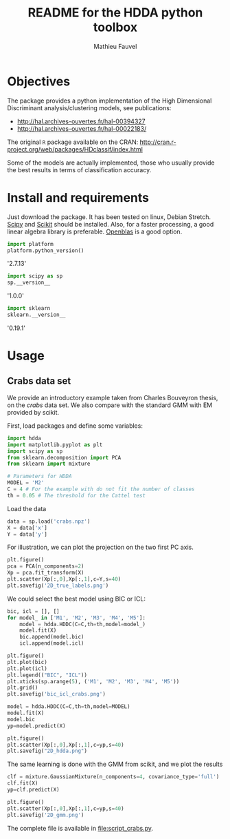 #+TITLE: README for the HDDA python toolbox
#+AUTHOR: Mathieu Fauvel
#+EMAIL: mathieu.fauvel@ensat.fr
#+EXCLUDE_TAGS: noexport
#+OPTIONS: toc:nil

* Objectives
The package provides a python implementation of the High Dimensional
Discriminant analysis/clustering models, see publications:
- [[http://hal.archives-ouvertes.fr/hal-00394327]]
- [[http://hal.archives-ouvertes.fr/hal-00022183/]]

  
The original =R= package available on the CRAN:
[[http://cran.r-project.org/web/packages/HDclassif/index.html]]

Some of the models are actually implemented, those who usually provide
the best results in terms of classification accuracy.

* Install and requirements

Just  download  the package.  It  has  been  tested on  linux,  Debian
Stretch.  [[http://www.scipy.org/][Scipy]] and  [[http://scikit-learn.org/stable/][Scikit]] should  be  installed. Also,  for a  faster
processing, a good linear algebra library is preferable. [[http://openblas.net/][Openblas]] is a
good option.

#+BEGIN_SRC python :session softwares :exports both :results output raw
import platform
platform.python_version()
#+END_SRC

#+RESULTS:

'2.7.13'

#+BEGIN_SRC python :session softwares :exports both :results output raw
import scipy as sp
sp.__version__
#+END_SRC

#+RESULTS:

'1.0.0'

#+BEGIN_SRC python :session softwares :exports both :results output raw
import sklearn
sklearn.__version__
#+END_SRC

#+RESULTS:

'0.19.1'

* Usage
** Crabs data set
:PROPERTIES:
:tangle:   script_crabs.py
:noweb:    yes
:exports:  code
:session:  hdda
:results:  output
:END:

We provide an introductory example taken from Charles Bouveyron
thesis, on the /crabs/ data set. We also compare with the standard GMM
with EM provided by scikit.

First, load packages and define some variables:
#+BEGIN_SRC python :tangle script_crabs.py :noweb yes :exports code :session hdda_crabs 
import hdda
import matplotlib.pyplot as plt
import scipy as sp
from sklearn.decomposition import PCA
from sklearn import mixture

# Parameters for HDDA
MODEL = 'M2'
C = 4 # For the example with do not fit the number of classes
th = 0.05 # The threshold for the Cattel test
#+END_SRC

#+RESULTS:

Load the data

#+BEGIN_SRC python :tangle script_crabs.py :noweb yes :exports code :session hdda_crabs 
data = sp.load('crabs.npz')
X = data['x']
Y = data['y']
#+END_SRC

#+RESULTS:

For illustration, we can plot the projection on the two first PC axis.

#+BEGIN_SRC python :tangle script_crabs.py :noweb yes :exports code :session hdda_crabs
plt.figure()
pca = PCA(n_components=2)
Xp = pca.fit_transform(X)
plt.scatter(Xp[:,0],Xp[:,1],c=Y,s=40)
plt.savefig('2D_true_labels.png')
#+END_SRC

#+RESULTS:
: <matplotlib.collections.PathCollection object at 0x7f4858332450>

[[file:2D_true_labels.png]]

We could select the best model using BIC or ICL:

#+BEGIN_SRC python :tangle script_crabs.py :noweb yes :exports code :session hdda_crabs
bic, icl = [], []
for model_ in ['M1', 'M2', 'M3', 'M4', 'M5']:
    model = hdda.HDDC(C=C,th=th,model=model_)
    model.fit(X)
    bic.append(model.bic)
    icl.append(model.icl)

plt.figure()
plt.plot(bic)
plt.plot(icl)
plt.legend(("BIC", "ICL"))
plt.xticks(sp.arange(5), ('M1', 'M2', 'M3', 'M4', 'M5'))
plt.grid()
plt.savefig('bic_icl_crabs.png')
#+END_SRC

#+RESULTS:
| (<matplotlib.axis.XTick object at 0x7f48599be1d0> <matplotlib.axis.XTick object at 0x7f4858761f50> <matplotlib.axis.XTick object at 0x7f484befde90> <matplotlib.axis.XTick object at 0x7f484bf0a4d0> <matplotlib.axis.XTick object at 0x7f484bf0abd0>) | <a | list | of | 5 | Text | xticklabel | objects> |

[[file:bic_icl_crabs.png]]

#+BEGIN_SRC python :tangle script_crabs.py :noweb yes :exports code :session hdda_crabs
model = hdda.HDDC(C=C,th=th,model=MODEL)
model.fit(X)
model.bic
yp=model.predict(X)

plt.figure()
plt.scatter(Xp[:,0],Xp[:,1],c=yp,s=40)
plt.savefig("2D_hdda.png")
#+END_SRC

#+RESULTS:
: <matplotlib.collections.PathCollection object at 0x7f484bb077d0>

[[file:2D_hdda.png]]

The same learning is done with the GMM from scikit, and we plot the results

#+BEGIN_SRC python :tangle script_crabs.py :noweb yes :exports code :session hdda_crabs
clf = mixture.GaussianMixture(n_components=4, covariance_type='full')
clf.fit(X)
yp=clf.predict(X)

plt.figure()
plt.scatter(Xp[:,0],Xp[:,1],c=yp,s=40)
plt.savefig('2D_gmm.png')
#+END_SRC

#+RESULTS:
: <matplotlib.collections.PathCollection object at 0x7f484b70e750>

[[file:2D_gmm.png]]

The complete file is available in [[file:script_crabs.py]].
** Grassland                                                      :noexport:
:PROPERTIES:
:tangle:   script_grasslands.py
:noweb:    yes
:exports:  code
:session:  grassland
:results:  output
:END:
In this example, we show how  HDDC clusterizes pixels from a satellite
image  time series.   Again, we  need  to load  data and  set up  some
parameters.  Then  we use  the  =fit_all=  function  to learn  the  best
model. This  is an example  of the work  of [[mailto:mailys.lopes@toulouse.inra.fr][Maïlys Lopes]]  on grassland
monitoring from satellite image time series.

#+BEGIN_SRC python
import hdda
import scipy as sp
import matplotlib.pyplot as plt
from sklearn import mixture
import time as time

# Load data
data = sp.load('prairie5.npy')
x = data
n,d=x.shape
print "Number of samples: {}\n Number of variables: {}".format(n,d)
# Parameters
MODEL = ['M1','M2','M3','M4','M5','M6','M7','M8']
th = [0.05,0.1,0.2]
C = sp.arange(1,5)

# Model Selection
model = hdda.HDGMM()
tic = time.clock()
model.fit_all(x,MODEL=MODEL,C=C,th=th,VERBOSE=True)
toc = time.clock()
print "Processing time: {}".format(toc-tic)
#+END_SRC

#+RESULTS:
#+begin_example

Number of samples: 159
Number of variables: 68
Models C 	 th 	 BIC
M1 	 4 	 0.05 	 -58257.1815661
M2 	 2 	 0.05 	 -59527.6014904
M3 	 3 	 0.05 	 -58486.9513614
M4 	 2 	 0.05 	 -59696.1778619
M5 	 4 	 0.05 	 -58486.7455612
M6 	 2 	 0.05 	 -59700.561086
M7 	 3 	 0.05 	 -58723.13686
M8 	 2 	 0.05 	 -59901.163825

Best model is M1
Processing time: 7.259858
#+end_example

#+BEGIN_SRC python :exports code
# Plot data
bands= ['B','G','R','NIR']

for i,b in enumerate(bands):
    plt.figure()
    # Plot the samples
    for j in xrange(n):
        plt.plot(data[j,(i*17):((i+1)*17)],'k',lw=0.5)
    # Plot the means
    for j in xrange(len(model.mean)):
        plt.plot(model.mean[j][(i*17):((i+1)*17)],lw=3)
    plt.savefig('grassland_{}.png'.format(b))
#+END_SRC

#+RESULTS:

#+BEGIN_SRC sh :noweb yes :exports code :tangle no
for b in {B,G,R,NIR}
do
    echo [[file:grassland_$b.png]]
done
#+END_SRC


[[file:grassland_B.png]]
[[file:grassland_G.png]]
[[file:grassland_R.png]]
[[file:grassland_NIR.png]]


Let's do  the clustering  with the conventional  GMM from  =Scikit=. The
best model is selected according to the BIC (taken from [[http://scikit-learn.org/stable/auto_examples/mixture/plot_gmm_selection.html][scikit]]).

#+BEGIN_SRC python
bicGmm = []
lowest_bic  = sp.infty
for c in C:
    gmm = mixture.GMM(n_components=c, covariance_type='full')
    gmm.fit(x)
    bicGmm.append(gmm.bic(x))
    if bicGmm[-1] < lowest_bic:
        lowest_bic = bicGmm[-1]
        best_gmm = gmm

print bicGmm

# Plot data
bands= ['B','G','R','NIR']

for i,b in enumerate(bands):
    plt.figure()
    # Plot the samples
    for j in xrange(n):
        plt.plot(data[j,(i*17):((i+1)*17)],'k',lw=0.5)
    # Plot the means
    for j in xrange(best_gmm.means_.shape[0]):
        plt.plot(best_gmm.means_[j][(i*17):((i+1)*17)],lw=3)
    plt.savefig('grassland_gmm_{}.png'.format(b))        
#+END_SRC

#+RESULTS:
: [45879.790950867653, 51307.882479185893, 54318.95901862967, 55192.388129492014]



#+BEGIN_SRC sh :noweb yes :exports code :tangle no
for b in {B,G,R,NIR}
do
    echo [[file:grassland_gmm_$b.png]]
done
#+END_SRC

#+RESULTS:
 
[[file:grassland_gmm_B.png]]
[[file:grassland_gmm_G.png]]
[[file:grassland_gmm_R.png]]
[[file:grassland_gmm_NIR.png]]

